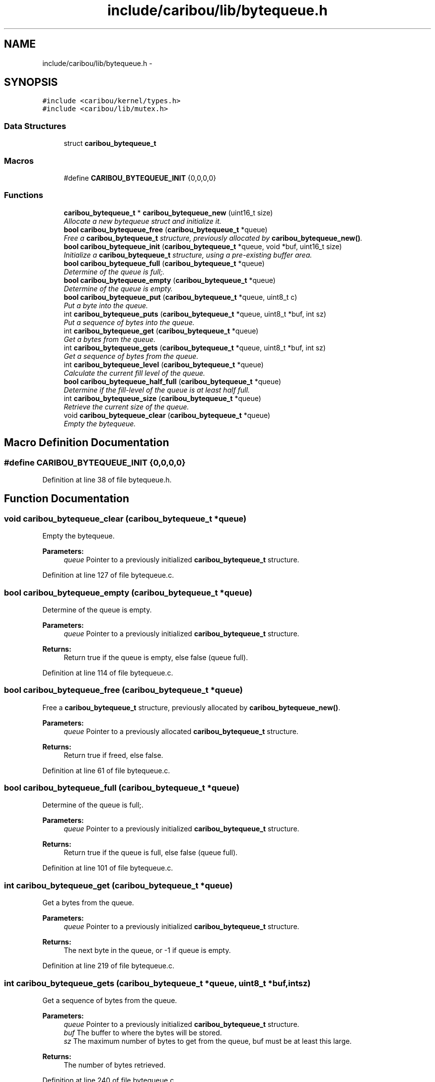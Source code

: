.TH "include/caribou/lib/bytequeue.h" 3 "Sat Jul 19 2014" "Version 0.9" "CARIBOU RTOS" \" -*- nroff -*-
.ad l
.nh
.SH NAME
include/caribou/lib/bytequeue.h \- 
.SH SYNOPSIS
.br
.PP
\fC#include <caribou/kernel/types\&.h>\fP
.br
\fC#include <caribou/lib/mutex\&.h>\fP
.br

.SS "Data Structures"

.in +1c
.ti -1c
.RI "struct \fBcaribou_bytequeue_t\fP"
.br
.in -1c
.SS "Macros"

.in +1c
.ti -1c
.RI "#define \fBCARIBOU_BYTEQUEUE_INIT\fP   {0,0,0,0}"
.br
.in -1c
.SS "Functions"

.in +1c
.ti -1c
.RI "\fBcaribou_bytequeue_t\fP * \fBcaribou_bytequeue_new\fP (uint16_t size)"
.br
.RI "\fIAllocate a new bytequeue struct and initialize it\&. \fP"
.ti -1c
.RI "\fBbool\fP \fBcaribou_bytequeue_free\fP (\fBcaribou_bytequeue_t\fP *queue)"
.br
.RI "\fIFree a \fBcaribou_bytequeue_t\fP structure, previously allocated by \fBcaribou_bytequeue_new()\fP\&. \fP"
.ti -1c
.RI "\fBbool\fP \fBcaribou_bytequeue_init\fP (\fBcaribou_bytequeue_t\fP *queue, void *buf, uint16_t size)"
.br
.RI "\fIInitialize a \fBcaribou_bytequeue_t\fP structure, using a pre-existing buffer area\&. \fP"
.ti -1c
.RI "\fBbool\fP \fBcaribou_bytequeue_full\fP (\fBcaribou_bytequeue_t\fP *queue)"
.br
.RI "\fIDetermine of the queue is full;\&. \fP"
.ti -1c
.RI "\fBbool\fP \fBcaribou_bytequeue_empty\fP (\fBcaribou_bytequeue_t\fP *queue)"
.br
.RI "\fIDetermine of the queue is empty\&. \fP"
.ti -1c
.RI "\fBbool\fP \fBcaribou_bytequeue_put\fP (\fBcaribou_bytequeue_t\fP *queue, uint8_t c)"
.br
.RI "\fIPut a byte into the queue\&. \fP"
.ti -1c
.RI "int \fBcaribou_bytequeue_puts\fP (\fBcaribou_bytequeue_t\fP *queue, uint8_t *buf, int sz)"
.br
.RI "\fIPut a sequence of bytes into the queue\&. \fP"
.ti -1c
.RI "int \fBcaribou_bytequeue_get\fP (\fBcaribou_bytequeue_t\fP *queue)"
.br
.RI "\fIGet a bytes from the queue\&. \fP"
.ti -1c
.RI "int \fBcaribou_bytequeue_gets\fP (\fBcaribou_bytequeue_t\fP *queue, uint8_t *buf, int sz)"
.br
.RI "\fIGet a sequence of bytes from the queue\&. \fP"
.ti -1c
.RI "int \fBcaribou_bytequeue_level\fP (\fBcaribou_bytequeue_t\fP *queue)"
.br
.RI "\fICalculate the current fill level of the queue\&. \fP"
.ti -1c
.RI "\fBbool\fP \fBcaribou_bytequeue_half_full\fP (\fBcaribou_bytequeue_t\fP *queue)"
.br
.RI "\fIDetermine if the fill-level of the queue is at least half full\&. \fP"
.ti -1c
.RI "int \fBcaribou_bytequeue_size\fP (\fBcaribou_bytequeue_t\fP *queue)"
.br
.RI "\fIRetrieve the current size of the queue\&. \fP"
.ti -1c
.RI "void \fBcaribou_bytequeue_clear\fP (\fBcaribou_bytequeue_t\fP *queue)"
.br
.RI "\fIEmpty the bytequeue\&. \fP"
.in -1c
.SH "Macro Definition Documentation"
.PP 
.SS "#define CARIBOU_BYTEQUEUE_INIT   {0,0,0,0}"

.PP
Definition at line 38 of file bytequeue\&.h\&.
.SH "Function Documentation"
.PP 
.SS "void caribou_bytequeue_clear (\fBcaribou_bytequeue_t\fP *queue)"

.PP
Empty the bytequeue\&. 
.PP
\fBParameters:\fP
.RS 4
\fIqueue\fP Pointer to a previously initialized \fBcaribou_bytequeue_t\fP structure\&. 
.RE
.PP

.PP
Definition at line 127 of file bytequeue\&.c\&.
.SS "\fBbool\fP caribou_bytequeue_empty (\fBcaribou_bytequeue_t\fP *queue)"

.PP
Determine of the queue is empty\&. 
.PP
\fBParameters:\fP
.RS 4
\fIqueue\fP Pointer to a previously initialized \fBcaribou_bytequeue_t\fP structure\&. 
.RE
.PP
\fBReturns:\fP
.RS 4
Return true if the queue is empty, else false (queue full)\&. 
.RE
.PP

.PP
Definition at line 114 of file bytequeue\&.c\&.
.SS "\fBbool\fP caribou_bytequeue_free (\fBcaribou_bytequeue_t\fP *queue)"

.PP
Free a \fBcaribou_bytequeue_t\fP structure, previously allocated by \fBcaribou_bytequeue_new()\fP\&. 
.PP
\fBParameters:\fP
.RS 4
\fIqueue\fP Pointer to a previously allocated \fBcaribou_bytequeue_t\fP structure\&. 
.RE
.PP
\fBReturns:\fP
.RS 4
Return true if freed, else false\&. 
.RE
.PP

.PP
Definition at line 61 of file bytequeue\&.c\&.
.SS "\fBbool\fP caribou_bytequeue_full (\fBcaribou_bytequeue_t\fP *queue)"

.PP
Determine of the queue is full;\&. 
.PP
\fBParameters:\fP
.RS 4
\fIqueue\fP Pointer to a previously initialized \fBcaribou_bytequeue_t\fP structure\&. 
.RE
.PP
\fBReturns:\fP
.RS 4
Return true if the queue is full, else false (queue full)\&. 
.RE
.PP

.PP
Definition at line 101 of file bytequeue\&.c\&.
.SS "int caribou_bytequeue_get (\fBcaribou_bytequeue_t\fP *queue)"

.PP
Get a bytes from the queue\&. 
.PP
\fBParameters:\fP
.RS 4
\fIqueue\fP Pointer to a previously initialized \fBcaribou_bytequeue_t\fP structure\&. 
.RE
.PP
\fBReturns:\fP
.RS 4
The next byte in the queue, or -1 if queue is empty\&. 
.RE
.PP

.PP
Definition at line 219 of file bytequeue\&.c\&.
.SS "int caribou_bytequeue_gets (\fBcaribou_bytequeue_t\fP *queue, uint8_t *buf, intsz)"

.PP
Get a sequence of bytes from the queue\&. 
.PP
\fBParameters:\fP
.RS 4
\fIqueue\fP Pointer to a previously initialized \fBcaribou_bytequeue_t\fP structure\&. 
.br
\fIbuf\fP The buffer to where the bytes will be stored\&. 
.br
\fIsz\fP The maximum number of bytes to get from the queue, buf must be at least this large\&. 
.RE
.PP
\fBReturns:\fP
.RS 4
The number of bytes retrieved\&. 
.RE
.PP

.PP
Definition at line 240 of file bytequeue\&.c\&.
.SS "\fBbool\fP caribou_bytequeue_half_full (\fBcaribou_bytequeue_t\fP *queue)"

.PP
Determine if the fill-level of the queue is at least half full\&. 
.PP
\fBParameters:\fP
.RS 4
\fIqueue\fP Pointer to a previously initialized \fBcaribou_bytequeue_t\fP structure\&. 
.RE
.PP
\fBReturns:\fP
.RS 4
true of the queue is at least half full, else false\&. 
.RE
.PP

.PP
Definition at line 168 of file bytequeue\&.c\&.
.SS "\fBbool\fP caribou_bytequeue_init (\fBcaribou_bytequeue_t\fP *queue, void *buf, uint16_tsize)"

.PP
Initialize a \fBcaribou_bytequeue_t\fP structure, using a pre-existing buffer area\&. 
.PP
\fBParameters:\fP
.RS 4
\fIqueue\fP Pointer to a previously uninitialized \fBcaribou_bytequeue_t\fP structure\&. 
.br
\fIbuf\fP The buffer to be usaed as the byte storage area for the queue\&. 
.br
\fIsz\fP The maximum number of bytes the queue may store, buf must be at least this large\&. 
.RE
.PP
\fBReturns:\fP
.RS 4
Return true if initialized, else false\&. 
.RE
.PP

.PP
Definition at line 83 of file bytequeue\&.c\&.
.SS "int caribou_bytequeue_level (\fBcaribou_bytequeue_t\fP *queue)"

.PP
Calculate the current fill level of the queue\&. 
.PP
\fBParameters:\fP
.RS 4
\fIqueue\fP Pointer to a previously initialized \fBcaribou_bytequeue_t\fP structure\&. 
.RE
.PP
\fBReturns:\fP
.RS 4
The queue fill-level expressed as the difference in number of bytes between the head and tail pointers\&. 
.RE
.PP

.PP
Definition at line 141 of file bytequeue\&.c\&.
.SS "\fBcaribou_bytequeue_t\fP* caribou_bytequeue_new (uint16_tsize)"

.PP
Allocate a new bytequeue struct and initialize it\&. 
.PP
\fBParameters:\fP
.RS 4
\fIsize\fP The size of the queue storage in bytes 
.RE
.PP
\fBReturns:\fP
.RS 4
A pointer to the new \fBcaribou_bytequeue_t\fP struct\&. 
.RE
.PP

.PP
Definition at line 36 of file bytequeue\&.c\&.
.SS "\fBbool\fP caribou_bytequeue_put (\fBcaribou_bytequeue_t\fP *queue, uint8_tc)"

.PP
Put a byte into the queue\&. 
.PP
\fBParameters:\fP
.RS 4
\fIqueue\fP Pointer to a previously initialized \fBcaribou_bytequeue_t\fP structure\&. 
.br
\fIc\fP The byte to place on the queue\&. 
.RE
.PP
\fBReturns:\fP
.RS 4
Return true if the byte was stored, else false (queue full)\&. 
.RE
.PP

.PP
Definition at line 179 of file bytequeue\&.c\&.
.SS "int caribou_bytequeue_puts (\fBcaribou_bytequeue_t\fP *queue, uint8_t *c, intsz)"

.PP
Put a sequence of bytes into the queue\&. 
.PP
\fBParameters:\fP
.RS 4
\fIqueue\fP Pointer to a previously initialized \fBcaribou_bytequeue_t\fP structure\&. 
.br
\fIbuf\fP The buffer from where the bytes will be retrieved\&. 
.br
\fIsz\fP The maximum number of bytes to put from the buffer, buf must be at least this large\&. 
.RE
.PP
\fBReturns:\fP
.RS 4
The number of bytes stored may not equal the input sz if the queue was filled before all bytes stored\&. 
.RE
.PP

.PP
Definition at line 200 of file bytequeue\&.c\&.
.SS "int caribou_bytequeue_size (\fBcaribou_bytequeue_t\fP *queue)"

.PP
Retrieve the current size of the queue\&. 
.PP
\fBParameters:\fP
.RS 4
\fIqueue\fP Pointer to a previously initialized \fBcaribou_bytequeue_t\fP structure\&. 
.RE
.PP
\fBReturns:\fP
.RS 4
The total of the queue in bytes\&. 
.RE
.PP

.PP
Definition at line 158 of file bytequeue\&.c\&.
.SH "Author"
.PP 
Generated automatically by Doxygen for CARIBOU RTOS from the source code\&.
